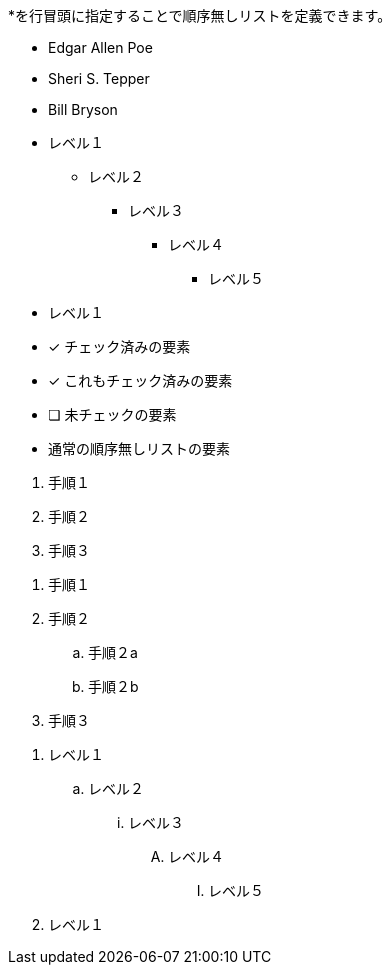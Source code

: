 // tag::順序無しリスト[]
*を行冒頭に指定することで順序無しリストを定義できます。

* Edgar Allen Poe
* Sheri S. Tepper
* Bill Bryson
// end::順序無しリスト[]

// tag::順序無しリストのネスト[]
* レベル１
** レベル２
*** レベル３
**** レベル４
***** レベル５
* レベル１
// end::順序無しリストのネスト[]


// tag::チェックリスト[]
- [*] チェック済みの要素
- [x] これもチェック済みの要素
- [ ] 未チェックの要素
-    通常の順序無しリストの要素
// end::チェックリスト[]


// tag::順序有りリスト[]
. 手順１
. 手順２
. 手順３
// end::順序有りリスト[]


// tag::順序有りリストのネスト[]
. 手順１
. 手順２
.. 手順２a
.. 手順２b
. 手順３
// end::順序有りリストのネスト[]


// tag::順序有りリストのネスト(最大までネスト)[]
. レベル１
.. レベル２
... レベル３
.... レベル４
..... レベル５
. レベル１
// end::順序有りリストのネスト(最大までネスト)[]
